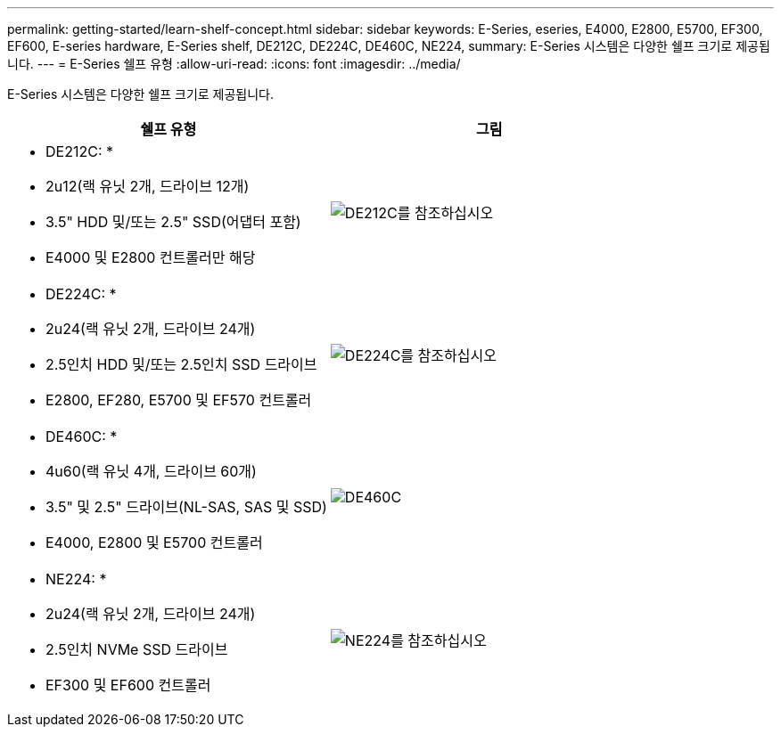 ---
permalink: getting-started/learn-shelf-concept.html 
sidebar: sidebar 
keywords: E-Series, eseries, E4000, E2800, E5700, EF300, EF600, E-series hardware, E-Series shelf, DE212C, DE224C, DE460C, NE224, 
summary: E-Series 시스템은 다양한 쉘프 크기로 제공됩니다. 
---
= E-Series 쉘프 유형
:allow-uri-read: 
:icons: font
:imagesdir: ../media/


[role="lead"]
E-Series 시스템은 다양한 쉘프 크기로 제공됩니다.

|===
| 쉘프 유형 | 그림 


 a| 
* DE212C: *

* 2u12(랙 유닛 2개, 드라이브 12개)
* 3.5" HDD 및/또는 2.5" SSD(어댑터 포함)
* E4000 및 E2800 컨트롤러만 해당

 a| 
image:../media/e2812_front.gif["DE212C를 참조하십시오"]



 a| 
* DE224C: *

* 2u24(랙 유닛 2개, 드라이브 24개)
* 2.5인치 HDD 및/또는 2.5인치 SSD 드라이브
* E2800, EF280, E5700 및 EF570 컨트롤러

 a| 
image:../media/e2824_front.gif["DE224C를 참조하십시오"]



 a| 
* DE460C: *

* 4u60(랙 유닛 4개, 드라이브 60개)
* 3.5" 및 2.5" 드라이브(NL-SAS, SAS 및 SSD)
* E4000, E2800 및 E5700 컨트롤러

 a| 
image:../media/de460c.gif["DE460C"]



 a| 
* NE224: *

* 2u24(랙 유닛 2개, 드라이브 24개)
* 2.5인치 NVMe SSD 드라이브
* EF300 및 EF600 컨트롤러

 a| 
image:../media/ne224.gif["NE224를 참조하십시오"]

|===